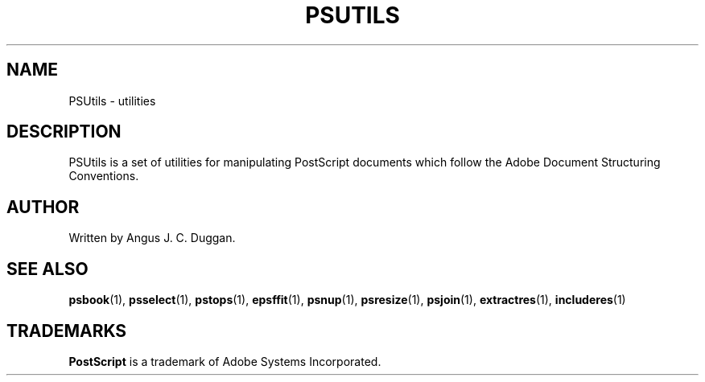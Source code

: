 .TH PSUTILS 1 "PSUtils"
.SH NAME
PSUtils \- utilities
.SH DESCRIPTION
PSUtils is a set of utilities for manipulating PostScript
documents which follow the Adobe Document Structuring Conventions.
.SH AUTHOR
Written by Angus J. C. Duggan.
.SH "SEE ALSO"
.BR psbook (1),
.BR psselect (1),
.BR pstops (1),
.BR epsffit (1),
.BR psnup (1),
.BR psresize (1),
.BR psjoin (1),
.BR extractres (1),
.BR includeres (1)
.SH TRADEMARKS
.B PostScript
is a trademark of Adobe Systems Incorporated.
